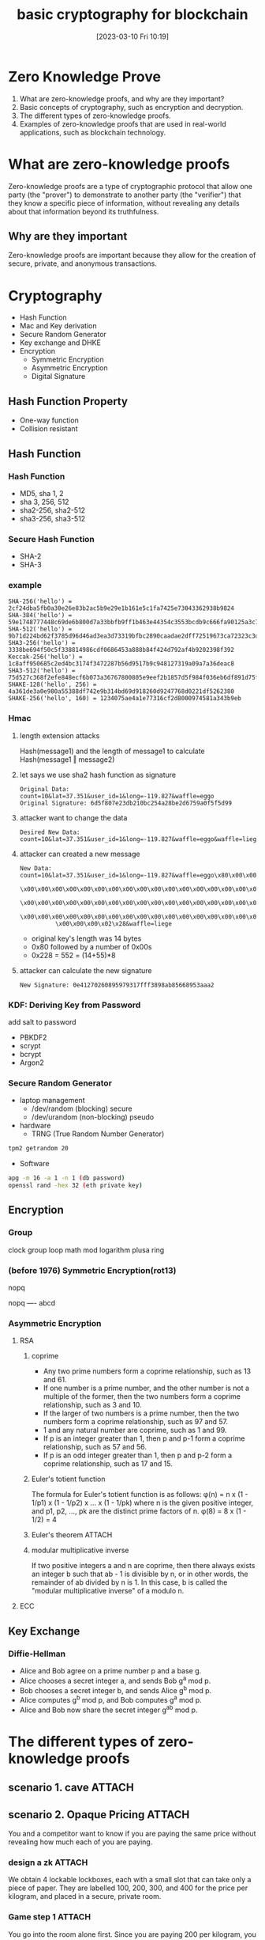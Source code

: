 :PROPERTIES:
:ID:       787367c0-10dd-4176-b3dd-e93f2f3fce79
:END:
#+title: basic cryptography for blockchain
#+date: [2023-03-10 Fri 10:19]
#+STARTUP: showeverything
# SPDX-License-Identifier: GPL-3.0-or-later
# Copyright (C) 2019 Jens Lechtenbörger

#+OPTIONS: reveal_width:1500 reveal_height:1000
#+REVEAL_THEME: black
#+REVEAL_ROOT: https://cdn.jsdelivr.net/npm/reveal.js
#+REVEAL_VERSION: 4

# Enable klipse, but disable scaling, which interferes.
#+OPTIONS: reveal_klipsify_src:t
#+REVEAL_MIN_SCALE: 0.1
#+REVEAL_MAX_SCALE: 0.8
#+REVEAL_HLEVEL: 9

#+REVEAL_PLUGINS: (multiplex notes highlight)
# Some optional settings for CodeMirror.
#+REVEAL_CODEMIRROR_CONFIG: codemirror_options_in: {
#+REVEAL_CODEMIRROR_CONFIG:   lineNumbers: true,
#+REVEAL_CODEMIRROR_CONFIG:   autoCloseBrackets: true
#+REVEAL_CODEMIRROR_CONFIG: }

#+REVEAL_MULTIPLEX_ID: 024e3e6631ca4cb3
#+REVEAL_MULTIPLEX_SECRET: 16179628245355445054
#+REVEAL_MULTIPLEX_URL: https://reveal-multiplex.glitch.me/
#+OPTIONS: reveal_embed_local_resources:t

* Zero Knowledge Prove
1. What are zero-knowledge proofs, and why are they important?
2. Basic concepts of cryptography, such as encryption and decryption.
3. The different types of zero-knowledge proofs.
4. Examples of zero-knowledge proofs that are used in real-world applications, such as blockchain technology.
* What are zero-knowledge proofs
Zero-knowledge proofs are a type of cryptographic protocol that allow one party (the "prover") to demonstrate to another party (the "verifier") that they know a specific piece of information, without revealing any details about that information beyond its truthfulness. 
** Why are they important
Zero-knowledge proofs are important because they allow for the creation of secure, private, and anonymous transactions.
* Cryptography
- Hash Function
- Mac and Key derivation
- Secure Random Generator
- Key exchange and DHKE
- Encryption
  - Symmetric Encryption
  - Asymmetric Encryption
  - Digital Signature
** Hash Function Property
- One-way function
- Collision resistant
** Hash Function
#+DOWNLOADED: screenshot @ 2023-03-10 14:50:21
[[file:Hash_Function/2023-03-10_14-50-21_screenshot.png]]
*** Hash Function
- MD5, sha 1, 2
- sha 3, 256, 512
- sha2-256, sha2-512
- sha3-256, sha3-512

*** Secure Hash Function
- SHA-2
- SHA-3

*** example
#+begin_example
SHA-256('hello') = 2cf24dba5fb0a30e26e83b2ac5b9e29e1b161e5c1fa7425e73043362938b9824
SHA-384('hello') = 59e1748777448c69de6b800d7a33bbfb9ff1b463e44354c3553bcdb9c666fa90125a3c79f90397bdf5f6a13de828684f
SHA-512('hello') = 9b71d224bd62f3785d96d46ad3ea3d73319bfbc2890caadae2dff72519673ca72323c3d99ba5c11d7c7acc6e14b8c5da0c4663475c2e5c3adef46f73bcdec043
SHA3-256('hello') = 3338be694f50c5f338814986cdf0686453a888b84f424d792af4b9202398f392
Keccak-256('hello') = 1c8aff950685c2ed4bc3174f3472287b56d9517b9c948127319a09a7a36deac8
SHA3-512('hello') = 75d527c368f2efe848ecf6b073a36767800805e9eef2b1857d5f984f036eb6df891d75f72d9b154518c1cd58835286d1da9a38deba3de98b5a53e5ed78a84976
SHAKE-128('hello', 256) = 4a361de3a0e980a55388df742e9b314bd69d918260d9247768d0221df5262380
SHAKE-256('hello', 160) = 1234075ae4a1e77316cf2d8000974581a343b9eb
#+end_example

*** Hmac
**** length extension attacks 
Hash(message1) and the length of message1 to calculate Hash(message1 ‖ message2) 
**** let says we use sha2 hash function as signature
#+begin_example
Original Data: count=10&lat=37.351&user_id=1&long=-119.827&waffle=eggo
Original Signature: 6d5f807e23db210bc254a28be2d6759a0f5f5d99
#+end_example
**** attacker want to change the data
#+begin_example
Desired New Data: count=10&lat=37.351&user_id=1&long=-119.827&waffle=eggo&waffle=liege
#+end_example
**** attacker can created a new message
#+begin_example
New Data: count=10&lat=37.351&user_id=1&long=-119.827&waffle=eggo\x80\x00\x00
          \x00\x00\x00\x00\x00\x00\x00\x00\x00\x00\x00\x00\x00\x00\x00\x00\x00
          \x00\x00\x00\x00\x00\x00\x00\x00\x00\x00\x00\x00\x00\x00\x00\x00\x00
          \x00\x00\x00\x00\x00\x00\x00\x00\x00\x00\x00\x00\x00\x00\x00\x00\x00
          \x00\x00\x00\x02\x28&waffle=liege
#+end_example

- original key's length was 14 bytes
- 0x80 followed by a number of 0x00s
- 0x228 = 552 = (14+55)*8
**** attacker can calculate the new signature
#+begin_example
New Signature: 0e41270260895979317fff3898ab85668953aaa2
#+end_example

*** KDF: Deriving Key from Password
add salt to password
- PBKDF2
- scrypt
- bcrypt
- Argon2

*** Secure Random Generator
- laptop management
  - /dev/random (blocking) secure
  - /dev/urandom (non-blocking) pseudo
- hardware
  - TRNG (True Random Number Generator)
#+begin_src sh
tpm2 getrandom 20
#+end_src
- Software
#+begin_src sh
apg -m 16 -a 1 -n 1 (db password)
openssl rand -hex 32 (eth private key)
#+end_src
** Encryption
*** Group
#+begin_ai :image :size 256x256 :export results
clock group loop math mod logarithm plusa ring
#+end_ai
[[file:/home/freeman.xiong/Dropbox/Org/org-ai-images/20230324_256x256_image_7.png]]
*** (before 1976) Symmetric Encryption(rot13)
nopq

nopq
----
abcd
*** Asymmetric Encryption
**** RSA
***** coprime
- Any two prime numbers form a coprime relationship, such as 13 and 61.
- If one number is a prime number, and the other number is not a multiple of the former, then the two numbers form a coprime relationship, such as 3 and 10.
- If the larger of two numbers is a prime number, then the two numbers form a coprime relationship, such as 97 and 57.
- 1 and any natural number are coprime, such as 1 and 99.
- If p is an integer greater than 1, then p and p-1 form a coprime relationship, such as 57 and 56.
- If p is an odd integer greater than 1, then p and p-2 form a coprime relationship, such as 17 and 15.
***** Euler's totient function
The formula for Euler's totient function is as follows:
φ(n) = n x (1 - 1/p1) x (1 - 1/p2) x ... x (1 - 1/pk)
where n is the given positive integer, and p1, p2, ..., pk are the distinct prime factors of n.
φ(8) = 8 x (1 - 1/2) = 4
***** Euler's theorem                                            :ATTACH:
:PROPERTIES:
:ID:       a1eae0c8-4a26-447c-bb6f-923bb0dc588d
:END:

#+DOWNLOADED: screenshot @ 2023-03-24 14:23:12
[[attachment:2023-03-24_14-23-12_screenshot.png]]
***** modular multiplicative inverse
If two positive integers a and n are coprime, then there always exists an integer b such that ab - 1 is divisible by n, or in other words, the remainder of ab divided by n is 1. In this case, b is called the "modular multiplicative inverse" of a modulo n.

**** ECC
** Key Exchange
*** Diffie-Hellman
- Alice and Bob agree on a prime number p and a base g.
- Alice chooses a secret integer a, and sends Bob g^a mod p.
- Bob chooses a secret integer b, and sends Alice g^b mod p.
- Alice computes g^b mod p, and Bob computes g^a mod p.
- Alice and Bob now share the secret integer g^ab mod p.  

* The different types of zero-knowledge proofs
** scenario 1. cave                                                      :ATTACH:
:PROPERTIES:
:ID:       8674d8a7-3797-49ee-9553-ab85c1895d70
:END:

#+DOWNLOADED: screenshot @ 2023-03-24 12:47:27
[[attachment:2023-03-24_12-47-27_screenshot.png]]
** scenario 2. Opaque Pricing                                          :ATTACH:
:PROPERTIES:
:ID:       957841e5-725a-497c-9c30-d0f3dd7600d6
:END:
You and a competitor want to know if you are paying the same price without revealing how much each of you are paying.

#+DOWNLOADED: screenshot @ 2023-03-24 12:48:54
[[attachment:2023-03-24_12-48-54_screenshot.png]]
*** design a zk                                                    :ATTACH:
:PROPERTIES:
:ID:       919889ac-0543-464f-9668-553e744969b3
:END:
We obtain 4 lockable lockboxes, each with a small slot that can take only a piece of paper. They are labelled 100, 200, 300, and 400 for the price per kilogram, and placed in a secure, private room.

#+DOWNLOADED: screenshot @ 2023-03-24 12:53:29
[[attachment:2023-03-24_12-53-29_screenshot.png]]

*** Game step 1                                                    :ATTACH:
:PROPERTIES:
:ID:       e660fbf3-4d9e-4806-8490-c2f39e8c6078
:END:
You go into the room alone first. Since you are paying 200 per kilogram, you take the key from the lockbox that is labelled 200 and destroy the keys for the other boxes. You leave the room.

#+DOWNLOADED: screenshot @ 2023-03-24 12:54:59
[[attachment:2023-03-24_12-54-59_screenshot.png]]

*** Game step 2                                                    :ATTACH:
:PROPERTIES:
:ID:       99087a9e-2386-4c69-913f-cf5af507b447
:END:
Your competitor goes into the room alone with 4 pieces of paper, 1 with a check, and 3 with crosses. Because your competitor is paying 300 per kilogram, they slide the paper with a check inside the lockbox that is labelled 300, and slide the papers with crosses into the other lockboxes. They leave the room.
#+DOWNLOADED: screenshot @ 2023-03-24 12:55:28
[[attachment:2023-03-24_12-55-28_screenshot.png]]

*** Game step 3                                                    :ATTACH:
:PROPERTIES:
:ID:       6c76cde2-8b38-42fd-9bc9-a4e11a0b2b7b
:END:
After they leave, you can return with your key that can only open the lockbox labelled 200. You find a piece of paper with a cross on it, so now you know that your competitor is not paying the same amount as you.

#+DOWNLOADED: screenshot @ 2023-03-24 12:56:02
[[attachment:2023-03-24_12-56-02_screenshot.png]]


** Interactive zero-knowledge proofs
iZKPs require an exchange of messages between the prover and verifier. The verifier sends random challenges to the prover, to which the prover must respond correctly in order to prove their knowledge. An example of iZKP is the Schnorr Protocol.
** example on interactive zero-knowledge proofs
*** x ->
f(x)
Simple one way function. Easy to go one way from x to f(x) but mathematically hard to go from f(x) to x.
*** f(x) = g ^ x mod p
Known(public): g, p
  - g is a constant
  - p has to be prime

Easy to know x and compute g ^ x mod p but difficult to do in reverse.
*** Interactive Proof
1. Alice publishes f(x): g^x mod p
2. Alice picks random number r
3. Alice sends Bob u = g^r mod p
4. Now Bob has artifact based on that random number, but can’t actually calculate the random number
5. Bob returns a challenge e. Either 0 or 1
6. Alice responds with v:
If 0, v = r
If 1, v = r + x
Bob can now calculate:
7. If e = 0: Bob has the random number r, as well as the publicly known variables and can check if u == g^v mod p
If e = 1: u*f(x) = g^v (mod p)
** Non-interactive zero-knowledge proofs
NIZKPs are proofs that can be validated by the verifier without any interaction with the prover. Instead of exchanging messages, the prover generates a proof that can be verified by the verifier using a public parameter. An example of NIZKP is zk-STARKs.
** preprocessing zk-SNARKs
Used in many blockchain applications. They require expensive computationally operations to generate proving keys but once these are generated, they can be used multiple times to generate very small succinct proofs or verify any number of similar proofs of knowledge with very small computational overheads.
** zk-STARKs
cons of zk-STARKS
- expensive to trusted setup
pro of zk-STARKS
- small proof size
- fast verification
** zk-SNARKs
cons of zk-SNARKS
- big proof size
- slow verification
pro of zk-SNARKS
- Scalability
** Zk Rollup                                                        :ATTACH:
:PROPERTIES:
:ID:       abfb746e-bb65-44ba-8631-12ef7cb7094c
:END:

#+DOWNLOADED: screenshot @ 2023-03-24 14:05:08
[[attachment:2023-03-24_14-05-08_screenshot.png]]
** zk potential players
- zkSync
- Polygon’s zkEVM
- Starkware
